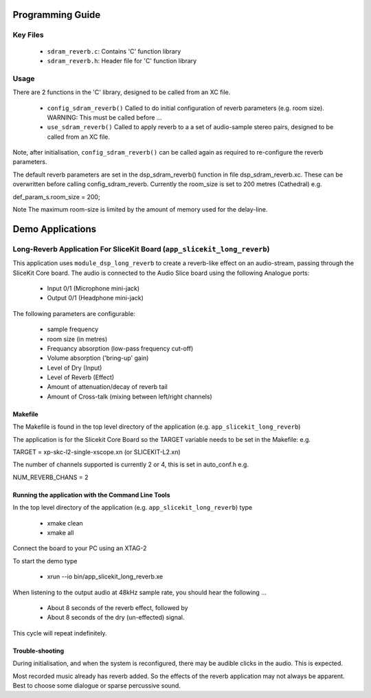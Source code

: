 Programming Guide
=================

Key Files
---------

   * ``sdram_reverb.c``: Contains 'C' function library
   * ``sdram_reverb.h``: Header file for 'C' function library

Usage
-----

There are 2 functions in the 'C' library, designed to be called from an XC file.

   * ``config_sdram_reverb()`` Called to do initial configuration of reverb parameters (e.g. room size). WARNING: This must be called before ...
   * ``use_sdram_reverb()`` Called to apply reverb to a a set of audio-sample stereo pairs, designed to be called from an XC file.

Note, after initialisation, ``config_sdram_reverb()`` can be called again as required to re-configure the reverb parameters.

The default reverb parameters are set in the dsp_sdram_reverb() function in file dsp_sdram_reverb.xc.
These can be overwritten before calling config_sdram_reverb.
Currently the room_size is set to 200 metres (Cathedral) e.g.

def_param_s.room_size = 200;

Note The maximum room-size is limited by the amount of memory used for the delay-line.

Demo Applications
=================

Long-Reverb Application For SliceKit Board (``app_slicekit_long_reverb``)
------------------------------------------

This application uses ``module_dsp_long_reverb`` to create a reverb-like effect on an audio-stream, 
passing through the SliceKit Core board.
The audio is connected to the Audio Slice board using the following Analogue ports:
   * Input 0/1 (Microphone mini-jack)
   * Output 0/1 (Headphone mini-jack)

The following parameters are configurable:

   * sample frequency
   * room size (in metres)
   * Frequancy absorption (low-pass frequency cut-off)
   * Volume absorption ('bring-up' gain)

   * Level of Dry (Input)
   * Level of Reverb (Effect)
   * Amount of attenuation/decay of reverb tail
   * Amount of Cross-talk (mixing between left/right channels)


Makefile
........

The Makefile is found in the top level directory of the application (e.g. ``app_slicekit_long_reverb``)

The application is for the Slicekit Core Board so the TARGET variable needs to be set in the Makefile: e.g.

TARGET = xp-skc-l2-single-xscope.xn (or SLICEKIT-L2.xn)

The number of channels supported is currently 2 or 4, this is set in auto_conf.h  e.g.

NUM_REVERB_CHANS = 2

Running the application with the Command Line Tools
...................................................

In the top level directory of the application (e.g. ``app_slicekit_long_reverb``) type

   * xmake clean
   * xmake all

Connect the board to your PC using an XTAG-2

To start the demo type

   * xrun --io bin/app_slicekit_long_reverb.xe

When listening to the output audio at 48kHz sample rate, you should hear the following ...

   * About 8 seconds of the reverb effect, followed by
   * About 8 seconds of the dry (un-effected) signal.

This cycle will repeat indefinitely.

Trouble-shooting
................

During initialisation, and when the system is reconfigured, 
there may be audible clicks in the audio. This is expected.

Most recorded music already has reverb added. 
So the effects of the reverb application may not always be apparent.
Best to choose some dialogue or sparse percussive sound.
